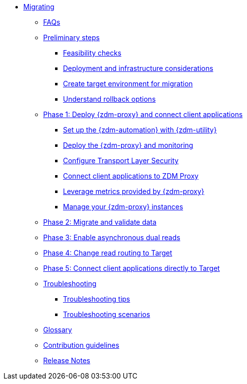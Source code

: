 * xref:introduction.adoc[Migrating]
** xref:faqs.adoc[FAQs]
** xref:preliminary-steps.adoc[Preliminary steps]
*** xref:feasibility-checklists.adoc[Feasibility checks]
*** xref:deployment-infrastructure.adoc[Deployment and infrastructure considerations]
*** xref:create-target.adoc[Create target environment for migration]
*** xref:rollback.adoc[Understand rollback options]
** xref:phase1.adoc[Phase 1: Deploy {zdm-proxy} and connect client applications]
*** xref:setup-ansible-playbooks.adoc[Set up the {zdm-automation} with {zdm-utility}]
*** xref:deploy-proxy-monitoring.adoc[Deploy the {zdm-proxy} and monitoring]
*** xref:tls.adoc[Configure Transport Layer Security]
*** xref:connect-clients-to-proxy.adoc[Connect client applications to ZDM Proxy]
*** xref:metrics.adoc[Leverage metrics provided by {zdm-proxy}]
*** xref:manage-proxy-instances.adoc[Manage your {zdm-proxy} instances]
** xref:migrate-and-validate-data.adoc[Phase 2: Migrate and validate data]
** xref:enable-async-dual-reads.adoc[Phase 3: Enable asynchronous dual reads]
** xref:change-read-routing.adoc[Phase 4: Change read routing to Target]
** xref:connect-clients-to-target.adoc[Phase 5: Connect client applications directly to Target]
** xref:troubleshooting.adoc[Troubleshooting]
*** xref:troubleshooting-tips.adoc[Troubleshooting tips]
*** xref:troubleshooting-scenarios.adoc[Troubleshooting scenarios]
** xref:glossary.adoc[Glossary]
** xref:contributions.adoc[Contribution guidelines]
** xref:release-notes.adoc[Release Notes]
